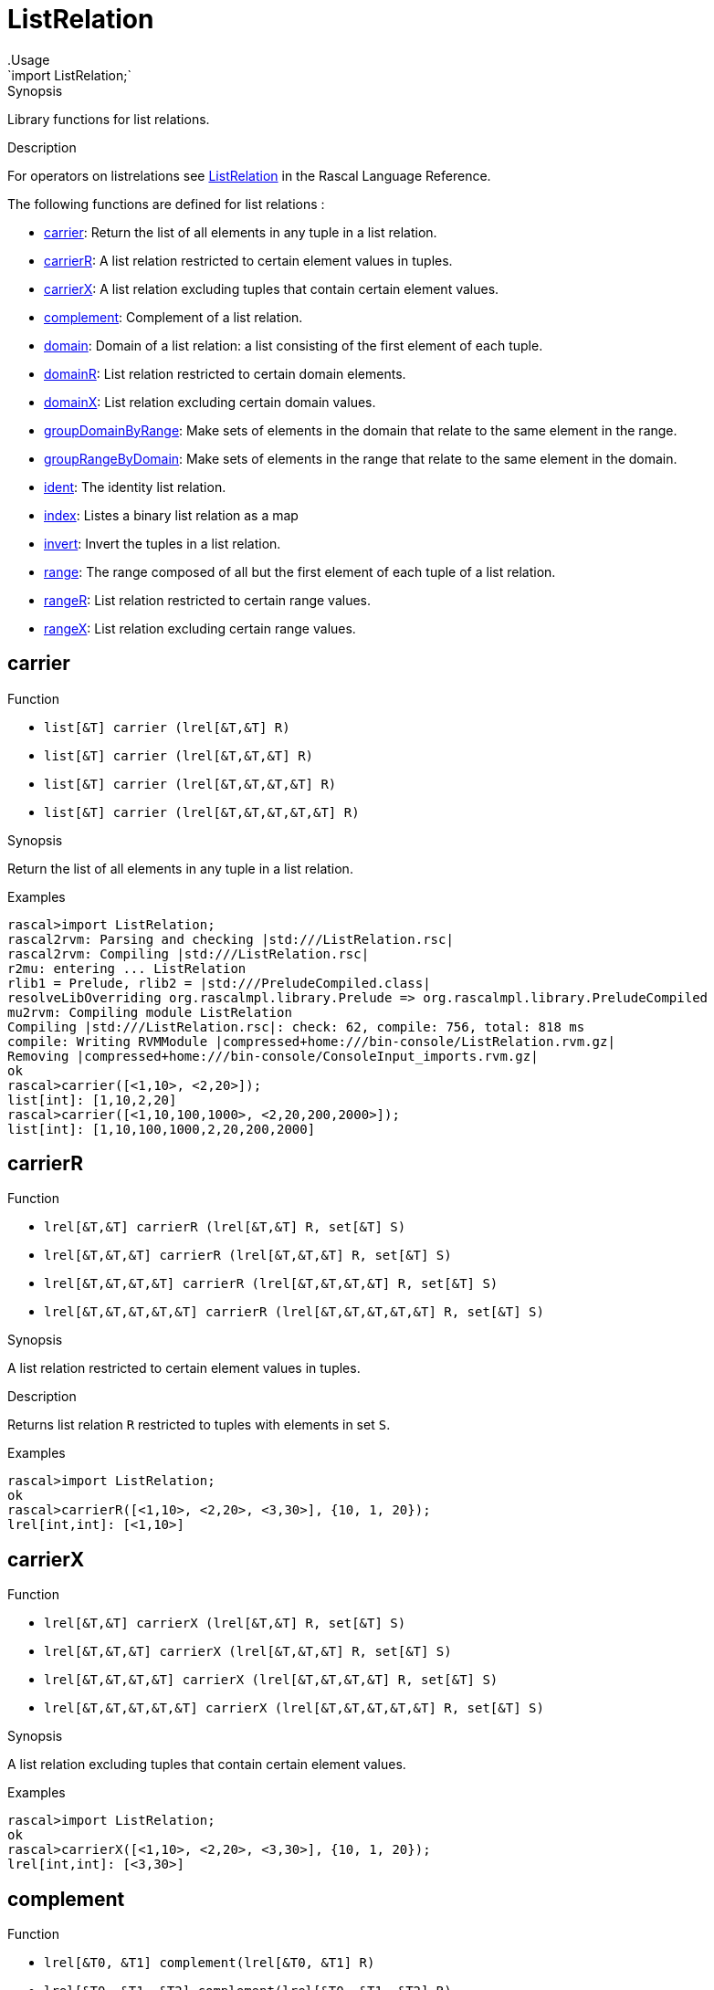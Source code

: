 
[[Prelude-ListRelation]]


[[Prelude-ListRelation]]
# ListRelation
:concept: Prelude/ListRelation
.Usage
`import ListRelation;`



.Synopsis
Library functions for list relations.

.Description

For operators on listrelations see link:{RascalLang}#Values-ListRelation[ListRelation] in the Rascal Language Reference.

The following functions are defined for list relations :



* <<ListRelation-carrier,carrier>>: Return the list of all elements in any tuple in a list relation.
      
* <<ListRelation-carrierR,carrierR>>: A list relation restricted to certain element values in tuples.
      
* <<ListRelation-carrierX,carrierX>>: A list relation excluding tuples that contain certain element values.
      
* <<ListRelation-complement,complement>>: Complement of a list relation.
      
* <<ListRelation-domain,domain>>: Domain of a list relation: a list consisting of the first element of each tuple.
      
* <<ListRelation-domainR,domainR>>: List relation restricted to certain domain elements.
      
* <<ListRelation-domainX,domainX>>: List relation excluding certain domain values.
      
* <<ListRelation-groupDomainByRange,groupDomainByRange>>: Make sets of elements in the domain that relate to the same element in the range.
      
* <<ListRelation-groupRangeByDomain,groupRangeByDomain>>: Make sets of elements in the range that relate to the same element in the domain.
      
* <<ListRelation-ident,ident>>: The identity list relation.
      
* <<ListRelation-index,index>>: Listes a binary list relation as a map
      
* <<ListRelation-invert,invert>>: Invert the tuples in a list relation.
      
* <<ListRelation-range,range>>: The range composed of all but the first element of each tuple of a list relation.
      
* <<ListRelation-rangeR,rangeR>>: List relation restricted to certain range values.
      
* <<ListRelation-rangeX,rangeX>>: List relation excluding certain range values.
      

[[ListRelation-carrier]]
## carrier

.Function 
* `list[&T]  carrier (lrel[&T,&T] R)`
          * `list[&T]  carrier (lrel[&T,&T,&T] R)`
          * `list[&T]  carrier (lrel[&T,&T,&T,&T] R)`
          * `list[&T]  carrier (lrel[&T,&T,&T,&T,&T] R)`
          


.Synopsis
Return the list of all elements in any tuple in a list relation.

.Examples
[source,rascal-shell]
----
rascal>import ListRelation;
rascal2rvm: Parsing and checking |std:///ListRelation.rsc|
rascal2rvm: Compiling |std:///ListRelation.rsc|
r2mu: entering ... ListRelation
rlib1 = Prelude, rlib2 = |std:///PreludeCompiled.class|
resolveLibOverriding org.rascalmpl.library.Prelude => org.rascalmpl.library.PreludeCompiled
mu2rvm: Compiling module ListRelation
Compiling |std:///ListRelation.rsc|: check: 62, compile: 756, total: 818 ms
compile: Writing RVMModule |compressed+home:///bin-console/ListRelation.rvm.gz|
Removing |compressed+home:///bin-console/ConsoleInput_imports.rvm.gz|
ok
rascal>carrier([<1,10>, <2,20>]);
list[int]: [1,10,2,20]
rascal>carrier([<1,10,100,1000>, <2,20,200,2000>]);
list[int]: [1,10,100,1000,2,20,200,2000]
----


[[ListRelation-carrierR]]
## carrierR

.Function 
* `lrel[&T,&T] carrierR (lrel[&T,&T] R, set[&T] S)`
          * `lrel[&T,&T,&T] carrierR (lrel[&T,&T,&T] R, set[&T] S)`
          * `lrel[&T,&T,&T,&T] carrierR (lrel[&T,&T,&T,&T] R, set[&T] S)`
          * `lrel[&T,&T,&T,&T,&T] carrierR (lrel[&T,&T,&T,&T,&T] R, set[&T] S)`
          


.Synopsis
A list relation restricted to certain element values in tuples.

.Description
Returns list relation `R` restricted to tuples with elements in set `S`.

.Examples
[source,rascal-shell]
----
rascal>import ListRelation;
ok
rascal>carrierR([<1,10>, <2,20>, <3,30>], {10, 1, 20});
lrel[int,int]: [<1,10>]
----


[[ListRelation-carrierX]]
## carrierX

.Function 
* `lrel[&T,&T] carrierX (lrel[&T,&T] R, set[&T] S)`
          * `lrel[&T,&T,&T] carrierX (lrel[&T,&T,&T] R, set[&T] S)`
          * `lrel[&T,&T,&T,&T] carrierX (lrel[&T,&T,&T,&T] R, set[&T] S)`
          * `lrel[&T,&T,&T,&T,&T] carrierX (lrel[&T,&T,&T,&T,&T] R, set[&T] S)`
          


.Synopsis
A list relation excluding tuples that contain certain element values.

.Examples
[source,rascal-shell]
----
rascal>import ListRelation;
ok
rascal>carrierX([<1,10>, <2,20>, <3,30>], {10, 1, 20});
lrel[int,int]: [<3,30>]
----


[[ListRelation-complement]]
## complement

.Function 
* `lrel[&T0, &T1] complement(lrel[&T0, &T1] R)`
          * `lrel[&T0, &T1, &T2] complement(lrel[&T0, &T1, &T2] R)`
          * `lrel[&T0, &T1, &T2, &T3] complement(lrel[&T0, &T1, &T2, &T3] R)`
          * `lrel[&T0, &T1, &T2, &T3, &T4] complement(lrel[&T0, &T1, &T2, &T3, &T4] R)`
          


.Synopsis
Complement of a list relation.

.Description
Given a list relation `R` a new relation `U` can be constructed that contains
all possible tuples with element values that occur at corresponding tuple positions in `R`.
The function `complement` returns the complement of `R` relative to `U`, in other words: `U - R`.

.Examples
[source,rascal-shell]
----
rascal>import ListRelation;
ok
----
Declare `R` and compute corresponding `U`:
[source,rascal-shell]
----
rascal>R = [<1,10>, <2, 20>, <3, 30>];
lrel[int,int]: [
  <1,10>,
  <2,20>,
  <3,30>
]
rascal>U = domain(R) * range(R);
lrel[int,int]: [
  <1,10>,
  <1,20>,
  <1,30>,
  <2,10>,
  <2,20>,
  <2,30>,
  <3,10>,
  <3,20>,
  <3,30>
]
----
Here is the complement of `R` computed in two ways:
[source,rascal-shell]
----
rascal>U - R;
lrel[int,int]: [
  <1,20>,
  <1,30>,
  <2,10>,
  <2,30>,
  <3,10>,
  <3,20>
]
rascal>complement([<1,10>, <2, 20>, <3, 30>]);
lrel[int,int]: [
  <1,20>,
  <1,30>,
  <2,10>,
  <2,30>,
  <3,10>,
  <3,20>
]
----


[[ListRelation-domain]]
## domain

.Function 
* `list[&T0] domain(lrel[&T0,&T1]             R)`
          * `list[&T0] domain(lrel[&T0,&T1,&T2]         R)`
          * `list[&T0] domain(lrel[&T0,&T1,&T2,&T3]     R)`
          * `list[&T0] domain(lrel[&T0,&T1,&T2,&T3,&T4] R)`
          


.Synopsis
Domain of a list relation: a list consisting of the first element of each tuple.

.Examples
[source,rascal-shell]
----
rascal>import ListRelation;
ok
rascal>domain([<1,10>, <2,20>]);
list[int]: [1,2]
rascal>domain([<"mon", 1>, <"tue", 2>]);
list[str]: ["mon","tue"]
----


[[ListRelation-domainR]]
## domainR

.Function 
* `lrel[&T0,&T1] domainR (lrel[&T0,&T1] R, set[&T0] S)`
          * `lrel[&T0,&T1,&T2] domainR (lrel[&T0,&T1,&T2] R, set[&T0] S)`
          * `lrel[&T0,&T1,&T2,&T3] domainR (lrel[&T0,&T1,&T2,&T3] R, set[&T0] S)`
          * `lrel[&T0,&T1,&T2,&T3,&T4] domainR (lrel[&T0,&T1,&T2,&T3,&T4] R, set[&T0] S)`
          * `lrel[&T0,&T1] domainR (lrel[&T0,&T1] R, list[&T0] L)`
          * `lrel[&T0,&T1,&T2] domainR (lrel[&T0,&T1,&T2] R, list[&T0] L)`
          * `lrel[&T0,&T1,&T2,&T3] domainR (lrel[&T0,&T1,&T2,&T3] R, list[&T0] L)`
          * `lrel[&T0,&T1,&T2,&T3,&T4] domainR (lrel[&T0,&T1,&T2,&T3,&T4] R, list[&T0] L)`
          


.Synopsis
List relation restricted to certain domain elements.

.Description
Restriction of a list relation `R` to tuples with first element in `S`.

.Examples
[source,rascal-shell]
----
rascal>import ListRelation;
ok
rascal>domainR([<1,10>, <2,20>, <3,30>], {3, 1});
lrel[int,int]: [
  <1,10>,
  <3,30>
]
----


[[ListRelation-domainX]]
## domainX

.Function 
* `lrel[&T0,&T1] domainX (lrel[&T0,&T1] R, set[&T0] S)`
          * `lrel[&T0,&T1,&T2] domainX (lrel[&T0,&T1,&T2] R, set[&T0] S)`
          * `lrel[&T0,&T1,&T2,&T3] domainX (lrel[&T0,&T1,&T2,&T3] R, set[&T0] S)`
          * `lrel[&T0,&T1,&T2,&T3,&T4] domainX (lrel[&T0,&T1,&T2,&T3,&T4] R, set[&T0] S)`
          


.Synopsis
List relation excluding certain domain values.

.Description
List relation `R` excluding tuples with first element in `S`.

.Examples
[source,rascal-shell]
----
rascal>import ListRelation;
ok
rascal>domainX([<1,10>, <2,20>, <3,30>], {3, 1});
lrel[int,int]: [<2,20>]
----


[[ListRelation-groupDomainByRange]]
## groupDomainByRange

.Function 
`list[list[&U]] groupDomainByRange(lrel[&U dom, &T ran] input)`


.Synopsis
Make sets of elements in the domain that relate to the same element in the range.

.Examples

[source,rascal-shell]
----
rascal>import ListRelation;
ok
rascal>legs = [<"bird", 2>, <"dog", 4>, <"human", 2>, <"spider", 8>, <"millepede", 1000>, <"crab", 8>, <"cat", 4>];
lrel[str,int]: [
  <"bird",2>,
  <"dog",4>,
  <"human",2>,
  <"spider",8>,
  <"millepede",1000>,
  <"crab",8>,
  <"cat",4>
]
rascal>groupDomainByRange(legs);
list[list[str]]: [
  ["bird","human"],
  ["dog","cat"],
  ["spider","crab"],
  ["millepede"]
]
----



[[ListRelation-groupRangeByDomain]]
## groupRangeByDomain

.Function 
`list[list[&T]] groupRangeByDomain(lrel[&U dom, &T ran] input)`


.Synopsis
Make sets of elements in the range that relate to the same element in the domain.

.Description
[source,rascal-shell]
----
rascal>import ListRelation;
ok
rascal>skins = [<"bird", "feather">, <"dog", "fur">, <"tortoise", "shell">, <"human", "skin">, <"fish", "scale">, <"lizard", "scale">, <"crab", "shell">, <"cat", "fur">];
lrel[str,str]: [
  <"bird","feather">,
  <"dog","fur">,
  <"tortoise","shell">,
  <"human","skin">,
  <"fish","scale">,
  <"lizard","scale">,
  <"crab","shell">,
  <"cat","fur">
]
rascal>groupRangeByDomain(skins);
list[list[str]]: [
  ["feather"],
  ["fur"],
  ["shell"],
  ["skin"],
  ["scale"]
]
----



[[ListRelation-ident]]
## ident

.Function 
`lrel[&T, &T] ident (list[&T] S)`


.Synopsis
The identity list relation.

.Description
The identity list relation for set `S`.

.Examples
[source,rascal-shell]
----
rascal>import ListRelation;
ok
rascal>ident(["mon", "tue", "wed"]);
lrel[str,str]: [
  <"mon","mon">,
  <"tue","tue">,
  <"wed","wed">
]
----


[[ListRelation-index]]
## index

.Function 
`map[&K, set[&V]] index(lrel[&K, &V] R)`


.Synopsis
Listes a binary list relation as a map

.Description
Converts a binary list relation to a map of the domain to a set of the range.

.Examples
[source,rascal-shell]
----
rascal>import ListRelation;
ok
rascal>index([<1,10>, <2,20>, <3,30>, <30,10>]);
map[int, set[int]]: (
  1:{10},
  3:{30},
  2:{20},
  30:{10}
)
----



[[ListRelation-invert]]
## invert

.Function 
* `lrel[            &T1,&T0] invert (lrel[&T0,&T1            ] R)`
          * `lrel[        &T2,&T1,&T0] invert (lrel[&T0,&T1,&T2        ] R)`
          * `lrel[    &T3,&T2,&T1,&T0] invert (lrel[&T0,&T1,&T2,&T3    ] R)`
          * `lrel[&T4,&T3,&T2,&T1,&T0] invert (lrel[&T0,&T1,&T2,&T3,&T4] R)`
          


.Synopsis
Invert the tuples in a list relation.

.Examples
[source,rascal-shell]
----
rascal>import ListRelation;
ok
rascal>invert([<1,10>, <2,20>]);
lrel[int,int]: [
  <10,1>,
  <20,2>
]
----


[[ListRelation-range]]
## range

.Function 
* `list[&T1]             range (lrel[&T0,&T1]             R)`
          * `lrel[&T1,&T2]         range (lrel[&T0,&T1, &T2]        R)`
          * `lrel[&T1,&T2,&T3]     range (lrel[&T0,&T1,&T2,&T3]     R)`
          * `lrel[&T1,&T2,&T3,&T4] range (lrel[&T0,&T1,&T2,&T3,&T4] R)`
          


.Synopsis
The range composed of all but the first element of each tuple of a list relation.

.Examples
[source,rascal-shell]
----
rascal>import ListRelation;
ok
rascal>range([<1,10>, <2,20>]);
list[int]: [10,20]
rascal>range([<"mon", 1>, <"tue", 2>]);
list[int]: [1,2]
----


[[ListRelation-rangeR]]
## rangeR

.Function 
* `lrel[&T0,&T1] rangeR (lrel[&T0,&T1] R, set[&T1] S)`
          * `lrel[&T0,&T1] rangeR (lrel[&T0,&T1] R, list[&T1] L)`
          


.Synopsis
List relation restricted to certain range values.

.Description
Restriction of binary list relation `R` to tuples with second element in set `S`.

.Examples
[source,rascal-shell]
----
rascal>import ListRelation;
ok
rascal>rangeR([<1,10>, <2,20>, <3,30>], {30, 10});
lrel[int,int]: [
  <1,10>,
  <3,30>
]
----


[[ListRelation-rangeX]]
## rangeX

.Function 
* `lrel[&T0,&T1] rangeX (lrel[&T0,&T1] R, set[&T1] S)`
          * `lrel[&T0,&T1] rangeX (lrel[&T0,&T1] R, list[&T1] S)`
          

 
.Synopsis
List relation excluding certain range values.

.Description
Restriction of binary list relation `R` to tuples with second element not in set `S`.

.Examples
[source,rascal-shell]
----
rascal>import ListRelation;
ok
rascal>rangeX([<1,10>, <2,20>, <3,30>], {30, 10});
lrel[int,int]: [<2,20>]
----


:leveloffset: +1

:leveloffset: -1